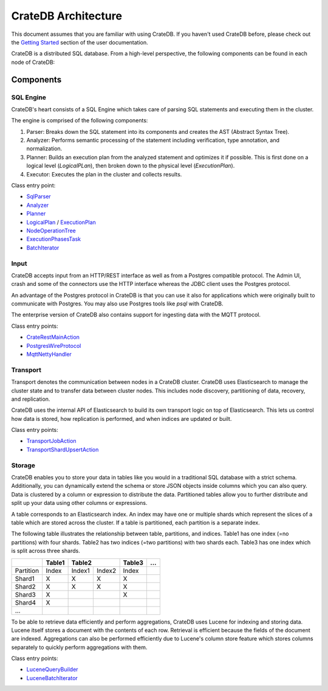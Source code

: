 =====================
CrateDB Architecture
=====================

This document assumes that you are familiar with using CrateDB. If you haven't
used CrateDB before, please check out the `Getting Started
<https://crate.io/docs/crate/getting-started/en/latest/>`_ section of the user
documentation.

CrateDB is a distributed SQL database. From a high-level perspective, the
following components can be found in each node of CrateDB:

.. image:: ../resources/architecture.svg

Components
-------------

SQL Engine
............

CrateDB's heart consists of a SQL Engine which takes care of parsing SQL
statements and executing them in the cluster.

The engine is comprised of the following components:

1. Parser: Breaks down the SQL statement into its components and creates the AST
   (Abstract Syntax Tree).
2. Analyzer: Performs semantic processing of the statement including
   verification, type annotation, and normalization.
3. Planner: Builds an execution plan from the analyzed statement and optimizes
   it if possible. This is first done on a logical level (`LogicalPLan`), then
   broken down to the physical level (`ExecutionPlan`).
4. Executor: Executes the plan in the cluster and collects results.

Class entry point:

- `SqlParser`_
- `Analyzer`_
- `Planner`_
- `LogicalPlan`_ / `ExecutionPlan`_
- `NodeOperationTree`_
- `ExecutionPhasesTask`_
- `BatchIterator`_

Input
.....

CrateDB accepts input from an HTTP/REST interface as well as from a Postgres
compatible protocol. The Admin UI, crash and some of the connectors use the HTTP
interface whereas the JDBC client uses the Postgres protocol.

An advantage of the Postgres protocol in CrateDB is that you can use it also for
applications which were originally built to communicate with Postgres. You may
also use Postgres tools like `psql` with CrateDB.

The enterprise version of CrateDB also contains support for ingesting data with
the MQTT protocol.

Class entry points:

- `CrateRestMainAction`_
- `PostgresWireProtocol`_
- `MqttNettyHandler`_

Transport
..........

Transport denotes the communication between nodes in a CrateDB cluster. CrateDB
uses Elasticsearch to manage the cluster state and to transfer data between
cluster nodes. This includes node discovery, partitioning of data, recovery, and
replication.

CrateDB uses the internal API of Elasticsearch to build its own transport logic
on top of Elasticsearch. This lets us control how data is stored, how
replication is performed, and when indices are updated or built.

Class entry points:

- `TransportJobAction`_
- `TransportShardUpsertAction`_

Storage
........

CrateDB enables you to store your data in tables like you would in a traditional
SQL database with a strict schema. Additionally, you can dynamically extend the
schema or store JSON objects inside columns which you can also query. Data is
clustered by a column or expression to distribute the data. Partitioned tables
allow you to further distribute and split up your data using other columns or
expressions.

A table corresponds to an Elasticsearch index. An index may have one or multiple
shards which represent the slices of a table which are stored across the
cluster. If a table is partitioned, each partition is a separate index.

The following table illustrates the relationship between table, partitions, and
indices. Table1 has one index (=no partitions) with four shards. Table2 has two
indices (=two partitions) with two shards each. Table3 has one index which is
split across three shards.

+------------+------------+------------+------------+------------+------+
|            | Table1     | Table2                  | Table3     | ...  |
+============+============+============+============+============+======+
| Partition  | Index      | Index1     | Index2     | Index      |      |
+------------+------------+------------+------------+------------+------+
| Shard1     | X          | X          | X          | X          |      |
+------------+------------+------------+------------+------------+------+
| Shard2     | X          | X          | X          | X          |      |
+------------+------------+------------+------------+------------+------+
| Shard3     | X          |            |            | X          |      |
+------------+------------+------------+------------+------------+------+
| Shard4     | X          |            |            |            |      |
+------------+------------+------------+------------+------------+------+
| ...        |            |            |            |            |      |
+------------+------------+------------+------------+------------+------+

To be able to retrieve data efficiently and perform aggregations, CrateDB uses
Lucene for indexing and storing data. Lucene itself stores a document with the
contents of each row. Retrieval is efficient because the fields of the document
are indexed. Aggregations can also be performed efficiently due to Lucene's
column store feature which stores columns separately to quickly perform
aggregations with them.

Class entry points:

- `LuceneQueryBuilder`_
- `LuceneBatchIterator`_


.. References:

.. _SqlParser: https://github.com/crate/crate/blob/98e5fe3d911c8ffdf605c7259f738b24ef1c4085/sql-parser/src/main/java/io/crate/sql/parser/SqlParser.java
.. _Analyzer: https://github.com/crate/crate/blob/98e5fe3d911c8ffdf605c7259f738b24ef1c4085/sql/src/main/java/io/crate/analyze/Analyzer.java
.. _Planner: https://github.com/crate/crate/blob/98e5fe3d911c8ffdf605c7259f738b24ef1c4085/sql/src/main/java/io/crate/planner/Planner.java
.. _LogicalPlan: https://github.com/crate/crate/blob/98e5fe3d911c8ffdf605c7259f738b24ef1c4085/sql/src/main/java/io/crate/planner/operators/LogicalPlan.java
.. _ExecutionPlan: https://github.com/crate/crate/blob/98e5fe3d911c8ffdf605c7259f738b24ef1c4085/sql/src/main/java/io/crate/planner/operators/LogicalPlan.java
.. _NodeOperationTree: https://github.com/crate/crate/blob/98e5fe3d911c8ffdf605c7259f738b24ef1c4085/sql/src/main/java/io/crate/execution/dsl/phases/NodeOperationTree.java
.. _ExecutionPhasesTask: https://github.com/crate/crate/blob/98e5fe3d911c8ffdf605c7259f738b24ef1c4085/sql/src/main/java/io/crate/execution/engine/ExecutionPhasesTask.java
.. _BatchIterator: https://github.com/crate/crate/blob/98e5fe3d911c8ffdf605c7259f738b24ef1c4085/dex/src/main/java/io/crate/data/BatchIterator.java


.. _CrateRestMainAction: https://github.com/crate/crate/blob/98e5fe3d911c8ffdf605c7259f738b24ef1c4085/http/src/main/java/io/crate/rest/CrateRestMainAction.java
.. _PostgresWireProtocol: https://github.com/crate/crate/blob/98e5fe3d911c8ffdf605c7259f738b24ef1c4085/sql/src/main/java/io/crate/protocols/postgres/PostgresWireProtocol.java
.. _MqttNettyHandler: https://github.com/crate/crate/blob/98e5fe3d911c8ffdf605c7259f738b24ef1c4085/enterprise/mqtt/src/main/java/io/crate/mqtt/netty/MqttNettyHandler.java

.. _TransportJobAction: https://github.com/crate/crate/blob/98e5fe3d911c8ffdf605c7259f738b24ef1c4085/sql/src/main/java/io/crate/execution/jobs/transport/TransportJobAction.java
.. _TransportShardUpsertAction: https://github.com/crate/crate/blob/98e5fe3d911c8ffdf605c7259f738b24ef1c4085/sql/src/main/java/io/crate/execution/dml/upsert/TransportShardUpsertAction.java

.. _LuceneQueryBuilder: https://github.com/crate/crate/blob/98e5fe3d911c8ffdf605c7259f738b24ef1c4085/sql/src/main/java/io/crate/lucene/LuceneQueryBuilder.java
.. _LuceneBatchIterator: https://github.com/crate/crate/blob/98e5fe3d911c8ffdf605c7259f738b24ef1c4085/sql/src/main/java/io/crate/execution/engine/collect/collectors/LuceneBatchIterator.java
